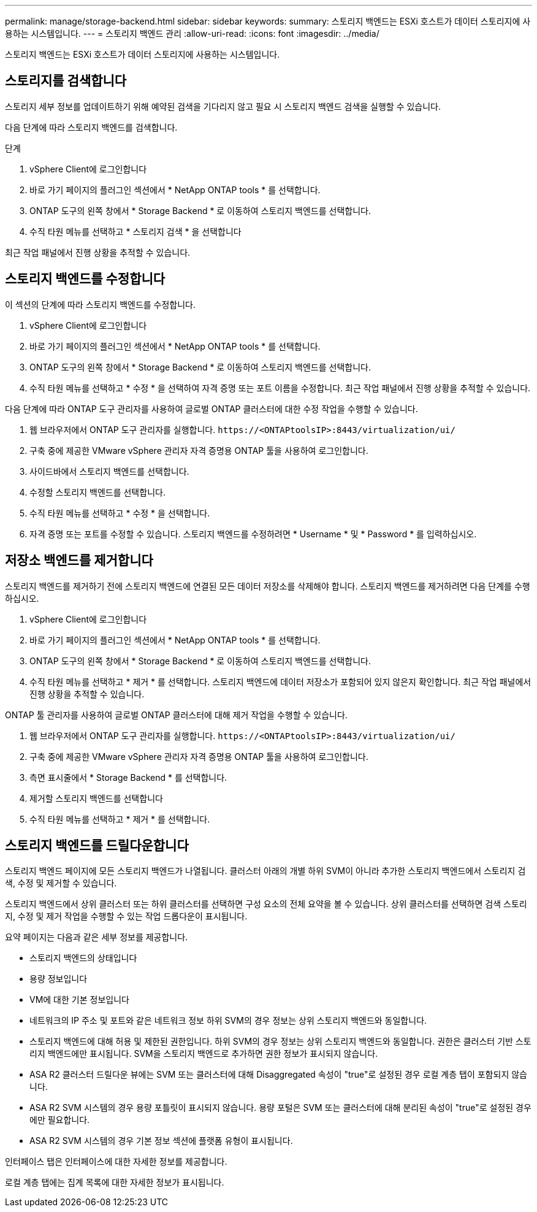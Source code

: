 ---
permalink: manage/storage-backend.html 
sidebar: sidebar 
keywords:  
summary: 스토리지 백엔드는 ESXi 호스트가 데이터 스토리지에 사용하는 시스템입니다. 
---
= 스토리지 백엔드 관리
:allow-uri-read: 
:icons: font
:imagesdir: ../media/


[role="lead"]
스토리지 백엔드는 ESXi 호스트가 데이터 스토리지에 사용하는 시스템입니다.



== 스토리지를 검색합니다

스토리지 세부 정보를 업데이트하기 위해 예약된 검색을 기다리지 않고 필요 시 스토리지 백엔드 검색을 실행할 수 있습니다.

다음 단계에 따라 스토리지 백엔드를 검색합니다.

.단계
. vSphere Client에 로그인합니다
. 바로 가기 페이지의 플러그인 섹션에서 * NetApp ONTAP tools * 를 선택합니다.
. ONTAP 도구의 왼쪽 창에서 * Storage Backend * 로 이동하여 스토리지 백엔드를 선택합니다.
. 수직 타원 메뉴를 선택하고 * 스토리지 검색 * 을 선택합니다


최근 작업 패널에서 진행 상황을 추적할 수 있습니다.



== 스토리지 백엔드를 수정합니다

이 섹션의 단계에 따라 스토리지 백엔드를 수정합니다.

. vSphere Client에 로그인합니다
. 바로 가기 페이지의 플러그인 섹션에서 * NetApp ONTAP tools * 를 선택합니다.
. ONTAP 도구의 왼쪽 창에서 * Storage Backend * 로 이동하여 스토리지 백엔드를 선택합니다.
. 수직 타원 메뉴를 선택하고 * 수정 * 을 선택하여 자격 증명 또는 포트 이름을 수정합니다. 최근 작업 패널에서 진행 상황을 추적할 수 있습니다.


다음 단계에 따라 ONTAP 도구 관리자를 사용하여 글로벌 ONTAP 클러스터에 대한 수정 작업을 수행할 수 있습니다.

. 웹 브라우저에서 ONTAP 도구 관리자를 실행합니다. `\https://<ONTAPtoolsIP>:8443/virtualization/ui/`
. 구축 중에 제공한 VMware vSphere 관리자 자격 증명용 ONTAP 툴을 사용하여 로그인합니다.
. 사이드바에서 스토리지 백엔드를 선택합니다.
. 수정할 스토리지 백엔드를 선택합니다.
. 수직 타원 메뉴를 선택하고 * 수정 * 을 선택합니다.
. 자격 증명 또는 포트를 수정할 수 있습니다. 스토리지 백엔드를 수정하려면 * Username * 및 * Password * 를 입력하십시오.




== 저장소 백엔드를 제거합니다

스토리지 백엔드를 제거하기 전에 스토리지 백엔드에 연결된 모든 데이터 저장소를 삭제해야 합니다. 스토리지 백엔드를 제거하려면 다음 단계를 수행하십시오.

. vSphere Client에 로그인합니다
. 바로 가기 페이지의 플러그인 섹션에서 * NetApp ONTAP tools * 를 선택합니다.
. ONTAP 도구의 왼쪽 창에서 * Storage Backend * 로 이동하여 스토리지 백엔드를 선택합니다.
. 수직 타원 메뉴를 선택하고 * 제거 * 를 선택합니다. 스토리지 백엔드에 데이터 저장소가 포함되어 있지 않은지 확인합니다. 최근 작업 패널에서 진행 상황을 추적할 수 있습니다.


ONTAP 툴 관리자를 사용하여 글로벌 ONTAP 클러스터에 대해 제거 작업을 수행할 수 있습니다.

. 웹 브라우저에서 ONTAP 도구 관리자를 실행합니다. `\https://<ONTAPtoolsIP>:8443/virtualization/ui/`
. 구축 중에 제공한 VMware vSphere 관리자 자격 증명용 ONTAP 툴을 사용하여 로그인합니다.
. 측면 표시줄에서 * Storage Backend * 를 선택합니다.
. 제거할 스토리지 백엔드를 선택합니다
. 수직 타원 메뉴를 선택하고 * 제거 * 를 선택합니다.




== 스토리지 백엔드를 드릴다운합니다

스토리지 백엔드 페이지에 모든 스토리지 백엔드가 나열됩니다. 클러스터 아래의 개별 하위 SVM이 아니라 추가한 스토리지 백엔드에서 스토리지 검색, 수정 및 제거할 수 있습니다.

스토리지 백엔드에서 상위 클러스터 또는 하위 클러스터를 선택하면 구성 요소의 전체 요약을 볼 수 있습니다. 상위 클러스터를 선택하면 검색 스토리지, 수정 및 제거 작업을 수행할 수 있는 작업 드롭다운이 표시됩니다.

요약 페이지는 다음과 같은 세부 정보를 제공합니다.

* 스토리지 백엔드의 상태입니다
* 용량 정보입니다
* VM에 대한 기본 정보입니다
* 네트워크의 IP 주소 및 포트와 같은 네트워크 정보 하위 SVM의 경우 정보는 상위 스토리지 백엔드와 동일합니다.
* 스토리지 백엔드에 대해 허용 및 제한된 권한입니다. 하위 SVM의 경우 정보는 상위 스토리지 백엔드와 동일합니다. 권한은 클러스터 기반 스토리지 백엔드에만 표시됩니다. SVM을 스토리지 백엔드로 추가하면 권한 정보가 표시되지 않습니다.
* ASA R2 클러스터 드릴다운 뷰에는 SVM 또는 클러스터에 대해 Disaggregated 속성이 "true"로 설정된 경우 로컬 계층 탭이 포함되지 않습니다.
* ASA R2 SVM 시스템의 경우 용량 포틀릿이 표시되지 않습니다. 용량 포털은 SVM 또는 클러스터에 대해 분리된 속성이 "true"로 설정된 경우에만 필요합니다.
* ASA R2 SVM 시스템의 경우 기본 정보 섹션에 플랫폼 유형이 표시됩니다.


인터페이스 탭은 인터페이스에 대한 자세한 정보를 제공합니다.

로컬 계층 탭에는 집계 목록에 대한 자세한 정보가 표시됩니다.
